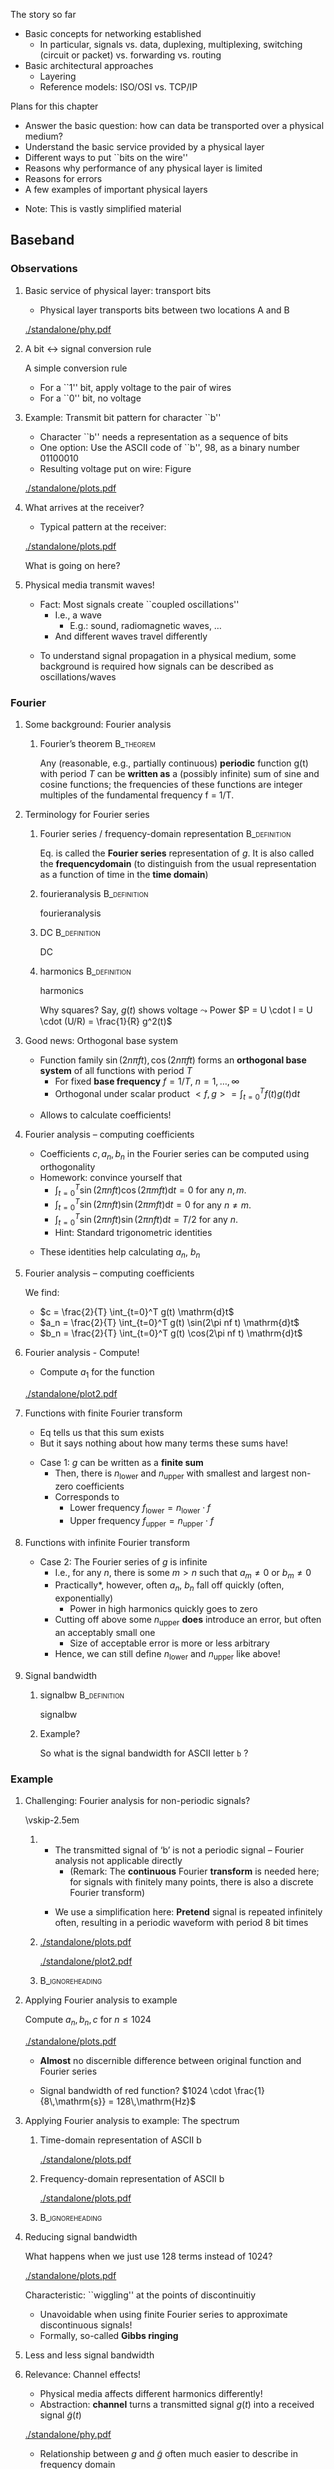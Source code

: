 \label{ch:phy}

\begin{frame}[title={bg=Hauptgebaeude_Tag}]
 \maketitle 
\end{frame}


#+LATEX_HEADER: \usepackage{tcolorbox}
#+LATEX_HEADER: \tcbset{colback=hpiblue!10,colframe=hpiblue,before skip=2ex,after skip=2ex}

**** The story so far  

- Basic concepts for networking established
  - In particular, signals vs. data, duplexing, multiplexing, switching
    (circuit or packet) vs. forwarding vs. routing
- Basic architectural approaches
  - Layering
  - Reference models: ISO/OSI vs. TCP/IP 


**** Plans for this chapter 

- Answer the basic question: how can data be transported over a physical medium?
- Understand the basic service provided by a physical layer
- Different ways to put ``bits on the wire''
- Reasons why performance of any physical layer is limited
- Reasons for errors
- A few examples of important physical layers
\pause 
- Note: This is vastly simplified material

** Baseband

*** Observations 

**** Basic service of physical layer: transport bits
- Physical layer  transports bits between two locations A and B

#+caption: Bits get turned into voltage levels over a physical medium by an example PHY protocol
#+attr_latex: :width 0.95\textwidth :height 0.6\textheight :options keepaspectratio,page=\getpagerefnumber{page:phy:service}
#+NAME: fig:phy:service
[[./standalone/phy.pdf]]




**** A bit $\leftrightarrow$ signal conversion rule
A simple conversion rule
- For a ``1'' bit, apply voltage to the pair of wires
- For a ``0'' bit, no voltage




**** Example: Transmit bit pattern for character ``b''
- Character ``b'' needs a representation as a sequence of bits
- One option: Use the ASCII code of ``b'', 98, as a binary number 01100010
- Resulting voltage put on wire: Figure \ref{fig:phy:ascii_b}


#+caption: Turning a bit sequence into voltage changes
#+attr_latex: :width 0.95\textwidth :height 0.5\textheight :options keepaspectratio,page=\getpagerefnumber{page:phy:ascii_b}
#+NAME: fig:phy:ascii_b
[[./standalone/plots.pdf]]




**** What arrives at the receiver?
- Typical pattern at the receiver:

#+caption: Typical pattern arriving at a receiver when sending the voltage pattern from Figure \ref{fig:phy:ascii_b}
#+attr_latex: :width 0.95\textwidth :height 0.5\textheight :options keepaspectratio,page=\getpagerefnumber{page:phy:fourier:lowpass:noisy}
#+NAME: fig:phy:fourier:lowpass:noisy
[[./standalone/plots.pdf]]


\pause 
What is going on here? 



**** Physical media transmit waves! 
- Fact: Most signals create  ``coupled oscillations'' 
  - I.e., a wave 
    - E.g.: sound, radiomagnetic waves, … 
  - And different waves travel differently 
\pause 
- To understand signal propagation in a physical medium, some
  background is required how signals can be described as
  oscillations/waves 


*** Fourier 



**** Some background: Fourier analysis

***** Fourier’s theorem                                           :B_theorem:
      :PROPERTIES:
      :BEAMER_env: theorem
      :END:

Any (reasonable, e.g., partially continuous)  *periodic* function g(t) with period $T$ can be *written as* a (possibly infinite) sum of sine and cosine functions; the frequencies of these functions are integer multiples of the fundamental frequency f = 1/T. 

\begin{tcolorbox}
\begin{equation}
\label{eq:fourier}
g(t) = 1/2c + \sum_{n=1}^\infty a_n \sin(2\pi n f t) + \sum _{n=1}^\infty b_n \cos(2\pi n f t )
\end{equation}
\end{tcolorbox}



**** Terminology for Fourier series 
***** Fourier series / frequency-domain representation         :B_definition:
      :PROPERTIES:
      :BEAMER_env: definition
      :END:

Eq. \ref{eq:fourier} is called the *Fourier series* representation
  of $g$. It is also called the *\gls{frequencydomain}* (to distinguish
  from the usual representation as a function of time in the *time domain*)

\pause 

***** \Gls{fourieranalysis}                                    :B_definition:
      :PROPERTIES:
      :BEAMER_env: definition
      :END:

      \Glsdesc{fourieranalysis}


\pause

***** \Gls{DC}                                                 :B_definition:
      :PROPERTIES:
      :BEAMER_env: definition
      :END:

      \Glsdesc{DC}

\pause

***** \Gls{harmonics}                                          :B_definition:
      :PROPERTIES:
      :BEAMER_env: definition
      :END:

      \glsdesc{harmonics}

\pause



 Why squares? Say, $g(t)$ shows voltage $\leadsto$ Power 
  $P = U \cdot I = U \cdot (U/R) = \frac{1}{R} g^2(t)$

**** Good news: Orthogonal base system
 
- Function family  ${\sin(2n \pi f t), \cos(2n \pi ft) }$ forms an
  *orthogonal base system* of all functions with period $T$ 
  - For fixed *base frequency* $f = 1/T$, $n=1, \dots, \infty$ 
  - Orthogonal under scalar product $<f, g> = \int_{t=0}^T f(t) g(t)  \mathrm{d}t$
\pause 
- Allows to calculate coefficients! 

**** Fourier analysis – computing coefficients
- Coefficients $c, a_n, b_n$ in the Fourier series can be computed using
  orthogonality 
- Homework: convince yourself that
  - $\int_{t=0}^T \sin (2\pi n f t) \cos (2\pi m f t) \mathrm{d}t = 0$ for
    any $n, m$. 
  - $\int_{t=0}^T \sin (2\pi n f t) \sin (2\pi m f t) \mathrm{d}t = 0$ for
    any $n \not= m$. 
  - $\int_{t=0}^T \sin (2\pi n f t) \sin (2\pi n f t) \mathrm{d}t = T/2$ for
    any $n$.
  - Hint: Standard trigonometric identities 
\pause 
- These identities help  calculating $a_n$, $b_n$ 

**** Fourier analysis – computing coefficients
 
We find: 

- $c = \frac{2}{T} \int_{t=0}^T g(t) \mathrm{d}t$
- $a_n = \frac{2}{T} \int_{t=0}^T g(t) \sin(2\pi nf t) \mathrm{d}t$
- $b_n = \frac{2}{T} \int_{t=0}^T g(t) \cos(2\pi nf t) \mathrm{d}t$

**** Fourier analysis - Compute! 

- Compute $a_1$ for the function 

#+caption: Example function with period $T$ to compute Fourier coefficients 
#+attr_latex: :width 0.95\textwidth :height 0.6\textheight :options keepaspectratio,page=\getpagerefnumber{page:phy:simple_fourier}
#+NAME: fig:phy:simple_fourier
[[./standalone/plot2.pdf]]





**** Functions with finite Fourier transform 

- Eq \ref{eq:fourier} tells us that this sum exists
- But it says nothing about how many terms these sums have!
\pause 
- Case 1: $g$ can be written as a *finite sum*
  - Then, there is $n_\mathrm{lower}$ and $n_\mathrm{upper}$ with smallest
    and largest non-zero coefficients
  - \pause Corresponds to
    - Lower frequency $f_\mathrm{lower} = n_\mathrm{lower} \cdot f$
    - Upper frequency $f_\mathrm{upper} = n_\mathrm{upper} \cdot f$

**** Functions with infinite Fourier transform 

- Case 2: The Fourier series of $g$ is infinite
  - I.e., for any $n$, there is some $m> n$ such that $a_m \not = 0$
    or $b_m \not= 0$
  - \pause *Practically*, however, often $a_n$, $b_n$ fall off quickly
    (often, exponentially)
    - Power in high harmonics quickly goes  to zero 
  - \pause Cutting off above some $n_\mathrm{upper}$ *does* introduce
    an error, but often an acceptably small one
    - Size of acceptable error is more or less arbitrary
  - \pause Hence, we can still define $n_\mathrm{lower}$ and
    $n_\mathrm{upper}$ like above! 

**** Signal bandwidth 

***** \Gls{signalbw}                                           :B_definition:
      :PROPERTIES:
      :BEAMER_env: definition
      :END:

      \Glsdesc{signalbw}

\pause 
***** Example? 

So what is the signal bandwidth for ASCII letter ~b~ ? 


*** Example 

**** Challenging:  Fourier analysis for non-periodic signals? 

\vskip-2.5em

***** 
      :PROPERTIES:
      :BEAMER_env: block
      :BEAMER_col: 0.48
      :END:


- The transmitted signal of ‘b’ is not a periodic signal – Fourier
  analysis not applicable directly
  - (Remark: The *continuous* Fourier *transform* is needed here; for
    signals with finitely many points, there is also a discrete Fourier transform)
\pause 
- We use a simplification here: *Pretend* signal is repeated infinitely often, resulting in a periodic waveform with period 8 bit times


***** 
      :PROPERTIES:
      :BEAMER_env: block
      :BEAMER_col: 0.48
      :END:   


\onslide<1->


#+caption: The direct representation of an ASCII b is not periodic and hence not directly amenable to Fourier analysis (copy of Figure \ref{fig:phy:ascii_b})
#+attr_latex: :width 0.95\textwidth :height 0.2\textheight :options keepaspectratio,page=\getpagerefnumber{page:phy:ascii_b}
#+NAME: fig:phy:ascii_b_2
[[./standalone/plots.pdf]]



\onslide<2->
#+caption: Simplification: pretend the signal is indefinitly, periodically repeated 
#+attr_latex: :width 0.95\textwidth :height 0.2\textheight :options keepaspectratio,page=\getpagerefnumber{page:phy:repeated_fourier}
#+NAME: fig:phy:repeated_fourier
[[./standalone/plot2.pdf]]



*****                               :B_ignoreheading:
      :PROPERTIES:
      :BEAMER_env: ignoreheading
      :END:






**** Applying Fourier analysis to example

Compute  $a_n, b_n, c$ for $n \leq 1024$ 

#+caption: Showing $g(t)$ (in blue) and the first 1024 terms of the Fourier series (in red)
#+attr_latex: :width 0.95\textwidth :height 0.4\textheight :options keepaspectratio,page=\getpagerefnumber{page:phy:fourier:h_1024}
#+NAME: fig:phy:fourier:h_1024
[[./standalone/plots.pdf]]

\pause 

- *Almost* no discernible difference between original function and Fourier series
\pause 
- Signal bandwidth of red function? \pause $1024 \cdot  \frac{1}{8\,\mathrm{s}}  = 128\,\mathrm{Hz}$


**** Applying Fourier analysis to example: The spectrum 

***** Time-domain representation of ASCII b 
      :PROPERTIES:
      :BEAMER_env: block
      :BEAMER_col: 0.48
      :END:

#+caption: ASCII b in time domain (repetition from Figure \ref{fig:phy:ascii_b})
#+attr_latex: :width 0.95\textwidth :height 0.6\textheight :options keepaspectratio,page=\getpagerefnumber{page:phy:ascii_b}
#+NAME: fig:phy:ascii_b_3
[[./standalone/plots.pdf]]



***** Frequency-domain  representation of ASCII b 
      :PROPERTIES:
      :BEAMER_env: block
      :BEAMER_col: 0.48
      :END:   

#+caption: ASCII b in frequency domain 
#+attr_latex: :width 0.95\textwidth :height 0.6\textheight :options keepaspectratio,page=\getpagerefnumber{page:phy:spectrum:ascii_b}
#+NAME: fig:phy:spectrum:ascii_b
[[./standalone/plots.pdf]]


*****                               :B_ignoreheading:
      :PROPERTIES:
      :BEAMER_env: ignoreheading
      :END:



**** Reducing signal bandwidth 

What happens when we just use 128 terms instead of 1024? 

#+caption: Showing $g(t)$ (in blue) and the first 128 terms of the Fourier series (in red)
#+attr_latex: :width 0.95\textwidth :height 0.4\textheight :options keepaspectratio,page=\getpagerefnumber{page:phy:fourier:h_128}
#+NAME: fig:phy:fourier:h_128
[[./standalone/plots.pdf]]

\pause 

Characteristic: ``wiggling'' at the points of discontinuitiy 
- Unavoidable when using finite Fourier series to approximate discontinuous signals! 
- Formally, so-called *Gibbs ringing*

**** Less and less signal bandwidth 

\begin{figure}
  \centering  \subfloat[][$n_\mathrm{upper}=64$]{\includegraphics[width=0.2\textwidth,page=\getpagerefnumber{page:phy:fourier:h_64}]{standalone/plots.pdf}}
  \hfill
\subfloat[][$n_\mathrm{upper}=32$]{\includegraphics[width=0.2\textwidth,page=\getpagerefnumber{page:phy:fourier:h_32}]{standalone/plots.pdf}}
  \hfill
\subfloat[][$n_\mathrm{upper}=16$]{\includegraphics[width=0.2\textwidth,page=\getpagerefnumber{page:phy:fourier:h_16}]{standalone/plots.pdf}}
  \hfill
  \subfloat[][$n_\mathrm{upper}=8$]{\includegraphics[width=0.2\textwidth,page=\getpagerefnumber{page:phy:fourier:h_8}]{standalone/plots.pdf}}
  \\
\subfloat[][$n_\mathrm{upper}=4$]{\includegraphics[width=0.2\textwidth,page=\getpagerefnumber{page:phy:fourier:h_4}]{standalone/plots.pdf}}
  \hfill
\subfloat[][$n_\mathrm{upper}=2$]{\includegraphics[width=0.2\textwidth,page=\getpagerefnumber{page:phy:fourier:h_2}]{standalone/plots.pdf}}
  \hfill
\subfloat[][$n_\mathrm{upper}=1$]{\includegraphics[width=0.2\textwidth,page=\getpagerefnumber{page:phy:fourier:h_1}]{standalone/plots.pdf}}
  \hfill
\subfloat[][$n_\mathrm{upper}=0$]{\includegraphics[width=0.2\textwidth,page=\getpagerefnumber{page:phy:fourier:h_0}]{standalone/plots.pdf}}
\caption{Representing ASCII \texttt{b} with shorter and shorter Fourier series}
\label{fig:phy:fewer_and_fewer}
\end{figure}



**** Relevance: Channel effects! 

- Physical media affects different harmonics differently!
- Abstraction: *\Gls{channel}* turns a transmitted signal $g(t)$ into a
  received signal $\tilde{g}(t)$ 

#+caption: Channel turns transmitted signal $g$ into received signal $\tilde{g}$
#+attr_latex: :width 0.95\textwidth :height 0.6\textheight :options keepaspectratio,page=\getpagerefnumber{page:fig:channel}
#+NAME: fig:fig:channel
[[./standalone/phy.pdf]]


\pause 
- Relationship between $g$ and $\tilde{g}$ often much easier to describe in
  frequency domain 
\pause 
- We will look at:
  - Attenuation
  - Distortion (very briefly)
  - Noise 


**** Channel 

***** \Gls{channel}                                            :B_definition:
      :PROPERTIES:
      :BEAMER_env: definition
      :END:

      \Glsdesc{channel}


*** Attenuation 


**** Attenuation 
- Typical behavior: *Attenuation*
- Intuition: Every signal loses *power* when traveling over a
  physical medium 

***** \Gls{attenuation} $\alpha$                               :B_definition:
      :PROPERTIES:
      :BEAMER_env: definition
      :END:

\[\alpha  = \frac{P_\mathrm{transmitted}}{P_\mathrm{received}} \]

      \Glsdesc{attenuation}


\pause 
\vfill
Note: 
- High attenuation = low arriving power
- Attenuation depends on medium, distance, \dots 

**** Signal attenuation: Example

What is attenuation in Figure \ref{fig:phy:attenuated_simple_fourier}? 

#+caption: Example for attenuation of a signal (blue: transmitted, red: received signal)
#+attr_latex: :width 0.95\textwidth :height 0.6\textheight :options keepaspectratio,page=\getpagerefnumber{page:phy:attenuated_simple_fourier}
#+NAME: fig:phy:attenuated_simple_fourier
[[./standalone/plot2.pdf]]


**** Attenuation depends on frequency! 

- Real channels: different frequencies see different attenuation! 
  - So-called *frequency-selective attenuation*, $\alpha(f)$ 
- Formally: 

\begin{tcolorbox}
\[
\tilde{g}(t) = 1/2 \alert{\frac{1}{\sqrt{\alpha(0)}}} c + \sum_{n=1}^\infty 
\alert{\frac{1}{\sqrt{\alpha(n f)}}} a_n \sin(2\pi n f t) + \sum _{n=1}^\infty
\alert{\frac{1}{\sqrt{\alpha(n f)}}} b_n \cos(2\pi n f t )
\label{eq:fourier:freq_sel}
\]
\end{tcolorbox}

\pause 
- Example in Figure \ref{fig:phy:attenuated_simple_fourier}
  simplistically assumed
  so-called *flat attenuation* 

**** Frequency-selective attenuation: Simple cases

Some simplified cases: 
- (Simplified) *lowpass channel*: Channel has a cutoff frequency $f_\mathrm{cutoff}$
  - All harmonics *below* $f_\mathrm{cutoff}$ experience small
    attenuation 
  - All harmonics *above* $f_\mathrm{cutoff}$ experience infinite 
    attenuation 
\pause 
- (Simplified) *highpass channel*: Channel has a cutoff frequency $f_\mathrm{cutoff}$
  - All harmonics *above* $f_\mathrm{cutoff}$ experience small
    attenuation 
  - All harmonics *below* $f_\mathrm{cutoff}$ experience infinite 
    attenuation 
\pause 
- (Simplified) *bandpass channel*: Channel has a low cutoff
  frequency $f_\mathrm{low cutoff}$ and a high cutoff $f_\mathrm{high cutoff}$
  - All harmonics *between* $f_\mathrm{low cutoff}$ and
    $f_\mathrm{high cutoff}$ experience small
    attenuation 
  - All harmonics *outside* that  experience infinite 
    attenuation 


**** Example: Simplified lowpass channel transmit letter b 


#+caption: Sending ASCII b over a simplistic lowpass channel (attenuates to zero all over 0.5 Hz)
#+attr_latex: :width 0.95\textwidth :height 0.6\textheight :options keepaspectratio,page=\getpagerefnumber{page:fig:channel:simplistic_lowpass}
#+NAME: fig:fig:channel:simplistic_lowpass
[[./standalone/plots.pdf]]




**** Frequency-selective attenuation: Realistic 

\vskip-2.5em

***** 
      :PROPERTIES:
      :BEAMER_env: block
      :BEAMER_col: 0.48
      :END:



- Real physical media are more complicated
- But often still result in lowpass-like or bandpass-like channels 
- E.g., bathtub-like attenuation 


***** 
      :PROPERTIES:
      :BEAMER_env: block
      :BEAMER_col: 0.48
      :END:   

#+caption: Frequency-selective attenuation
#+attr_latex: :width 0.95\textwidth :height 0.6\textheight :options keepaspectratio,page=\getpagerefnumber{page:phy:channel_bandwidth}
#+NAME: fig:phy:channel_bandwidth
[[./standalone/phy.pdf]]



*****                               :B_ignoreheading:
      :PROPERTIES:
      :BEAMER_env: ignoreheading
      :END:


**** Channel bandwidth 

- Similar argument to signal bandwidth
- Case 1: channel has a finite range of frequencies with attenuation
  below infinity
- Case 2: all frequencies pass through ``somehow''
  - Pragmatic: consider threshold for acceptable attenuation level
  - E.g., $\alpha \leq 2$
- Results in upper and lower frequencies
- Difference is *channel bandwidth* 

**** Channel bandwidth - definition 

***** \Gls{channelbw}                                          :B_definition:
      :PROPERTIES:
      :BEAMER_env: definition
      :END:

      \Glsdesc{channelbw}

**** Channels with limited bandwidth - more examples 



***** Semi-realistic lowpass channel 
      :PROPERTIES:
      :BEAMER_env: block
      :BEAMER_col: 0.48
      :END:

#+caption: Receiving ASCII b over a semi-realistic lowpass channel (harmonics 0 and 1 not attenuated, larger harmonics $h$ attenuated as $1/h^4$)
#+attr_latex: :width 0.95\textwidth :height 0.6\textheight :options keepaspectratio,page=\getpagerefnumber{page:phy:fourier:lowpass}
#+NAME: fig:phy:fourier:lowpass
[[./standalone/plots.pdf]]


\pause

***** Semi-realistic bandpass channel 
      :PROPERTIES:
      :BEAMER_env: block
      :BEAMER_col: 0.48
      :END:   


#+caption: Receiving ASCII b over a semi-realistic lowpass channel (harmonic 0  not attenuated, weakly attenuates around $h=10$ with linear falloff)
#+attr_latex: :width 0.95\textwidth :height 0.6\textheight :options keepaspectratio,page=\getpagerefnumber{page:phy:fourier:bandpass}
#+NAME: fig:phy:fourier:bandpass
[[./standalone/plots.pdf]]



*****                               :B_ignoreheading:
      :PROPERTIES:
      :BEAMER_env: ignoreheading
      :END:




**** Relationship of signal bandwidth and channel bandwidth? 

- Signal bandwidth: Harmonics important to represent a signal
  - We have control over this!
- Channel bandwidth: usable frequency range of a channel
  - Usually, no control! 
- Cases? 

**** Relationship of signal bandwidth and channel bandwidth - Cases? 




***** Signal BW fits in Channel BW: ok 
      :PROPERTIES:
      :BEAMER_env: block
      :BEAMER_col: 0.3
      :END:

#+caption: Signal bandwidth fits into channel bandwidth - desirable situation
#+attr_latex: :width 0.95\textwidth :height 0.6\textheight :options keepaspectratio,page=\getpagerefnumber{page:phy:channel_bandwidth:small_signalbw}
#+NAME: fig:phy:channel_bandwidth:small_signalbw
[[./standalone/phy.pdf]]

\pause 


***** Signal BW larger channel BW: quality degrades 
      :PROPERTIES:
      :BEAMER_env: block
      :BEAMER_col: 0.3
      :END:   


#+caption: Signal BW larger than channel BW - will lead to quality loss
#+attr_latex: :width 0.95\textwidth :height 0.6\textheight :options keepaspectratio,page=\getpagerefnumber{page:phy:channel_bandwidth:large_signalbw}
#+NAME: fig:phy:channel_bandwidth:large_signalbw
[[./standalone/phy.pdf]]


\pause 

***** Signal BW small enough but at wrong location 
      :PROPERTIES:
      :BEAMER_env: block
      :BEAMER_col: 0.3
      :END:   

#+caption: Signal BW would fit into channel BW, but is at the wrong part of the spectrum; can be cured by proper modulation techniques 
#+attr_latex: :width 0.95\textwidth :height 0.6\textheight :options keepaspectratio,page=\getpagerefnumber{page:phy:channel_bandwidth:outside_signalbw}
#+NAME: fig:phy:channel_bandwidth:outside_signalbw
[[./standalone/phy.pdf]]



\pause 

*****                               :B_ignoreheading:
      :PROPERTIES:
      :BEAMER_env: ignoreheading
      :END:

We will revisit the third case in Section \ref{sec:phy:broadband}

**** Relationship of signal bandwidth and channel bandwidth? 
- Insight:
  - *LOCATION* of signal/channel bandwidth in spectrum does not really matter
  - Only *RELATIVE SIZE* is relevant 
- Hence: we can simply talk about channel bandwidth being smaller/larger than signal bandwidth 
- And: Channel bandwidth usually given; signal bandwidth can be influenced by sender/receiver 
  - Consequence: don’t be stupid, use a signal bandwidth that fits into the channel bandwidth 




*** Distortion 
**** Media not only attenuates, but also distorts

- Different frequencies have different propagation speed
  - Some wave lengths travel faster than others
  - Speed of electromagnetic waves only constant in vacuum! 
\pause 
- Consequence: Harmonics arrive at receiver out of phase
  - Amount of phase shift in the medium depends on frequency
  - I.e., at receivers sees something like ($d$ is distance)

\begin{tcolorbox}
\[
\tilde{g}(t) = 1/2 \frac{1}{\alpha(0)} c + \sum_{n=1}^\infty 
\frac{1}{\sqrt{\alpha(n f)}} a_n \sin(2\pi n f t + \alert{\phi_{n f, d}}) + \sum _{n=1}^\infty
\frac{1}{\sqrt{\alpha(n f)}} b_n \cos(2\pi n f t + \alert{\phi_{n f, d}} )
\label{eq:fourier:distorted}
\]
\end{tcolorbox}



- This effect is called *distortion*  of a signal
\pause 
- Mostly an issue in optical fibre
  - \pause Because of long distances and large signal bandwidths 

**** Example with frequency-dependent attenuation and distortion   :noexport:
- Behavior of ``real'' medium already well matched!
- What about the ``wriggling''?


*** Noise 

**** Remaining issue: Noise 

\vskip-2.5em

***** Behavior explained so far 
      :PROPERTIES:
      :BEAMER_env: block
      :BEAMER_col: 0.48
      :END:

#+caption: Semi-realistic lowpass channel transmitting ASCII b (repetition of Figure)
#+attr_latex: :width 0.95\textwidth :height 0.6\textheight :options keepaspectratio,page=\getpagerefnumber{page:phy:fourier:lowpass}
#+NAME: fig:phy:fourier:lowpass
[[./standalone/plots.pdf]]



***** Yet to be explained
      :PROPERTIES:
      :BEAMER_env: block
      :BEAMER_col: 0.48
      :END:   

#+caption: Remaming effect to explain: noise
#+attr_latex: :width 0.95\textwidth :height 0.6\textheight :options keepaspectratio,page=\getpagerefnumber{page:phy:fourier:lowpass:noisy}
#+NAME: fig:phy:fourier:lowpass:noisy
[[./standalone/plots.pdf]]



*****                               :B_ignoreheading:
      :PROPERTIES:
      :BEAMER_env: ignoreheading
      :END:








**** Noise – source? 
- Where does noise come from? 
  - Physics – in particular, random fluctuations of electrons  inside the receiver 
  - Noise is not an effect of the channel; it happens inside the receiver
  - Causes mis-measurement of signal at receiver around the ``actual'' (noise-free) signal amplitude 

\pause 
\vfill
***** Noise is not interference, interference is not noise        :B_alertblock:
      :PROPERTIES:
      :BEAMER_env: alertblock
      :END:

- Noise: an effect *inside the receiver*
- Interference: effect of *other transmitters*
  - Deliberate or by chance 



**** Models for noise 
  - Look at physics, measure effects, count how often how big a deviation occurs 
  - Typical model: noise adds to signal a Gaussian random variable 
    - Zero mean and some standard deviation \sigma, distribution $N(0, \sigma^2)$, uncorrelated in time
    - Variance proportional to temperature (in Kelvin!)
  - This is *Additive White Gaussian Noise* (AWGN)
    - ``white'': if we look at each harmonic (of the noise) separately, we see the
      same effect; homogeneous across frequency 
 
**** Additive White Gaussian Noise 

***** \Gls{awgn}                                               :B_definition:
      :PROPERTIES:
      :BEAMER_env: definition
      :END:

      \Glsdesc{awgn}


**** Noise – quantitatively?                                       :noexport:
- What is the quantitatively relevant effect of noise on a signal? 
\pause
- Detour: Amplitude vs. power 
  - At the end, a receiver will collect *energy* for each bit (see later for details) 
  - Noise disturbs the amplitude of the received signal
  - As a Gaussian with standard deviation sigma 
  - Amplitude: Voltage measured at receiver
- Relationship? 
- Remember Ohm’s law and definition of power 
- U = RI ; P = UI ; E = Pt  !
- Receiver: modelled as constant resistor 


**** Noise – quantitatively? 
- Hence: a noise disturbance of some $\Delta U$ corresponds to a power of $(\Delta U)^2$ 
- The average power of the noise $\bar{N}$ is the average over time of all the instantaneous noise powers

\begin{tcolorbox}
\[
\bar{N} = \lim_{T\rightarrow \infty} \frac{1}{T} \int_{0}^T (\Delta U(t))^2
\mathrm{d} t
\label{eq:avg_noise_power}
\]
\end{tcolorbox}

**** Noise – quantitatively? 
- Since we know the distribution of $\Delta U(t)$ to be Gaussian (and assume
  independence over time) we can rewrite this as:

\begin{tcolorbox}

\[
\bar{N} =  \int_{n=-\infty}^\infty f_{\Delta U(t)} n^2 \mathrm{d} n
\label{eq:avg_noise_power_density}
\]
\end{tcolorbox}

- where $f_{\Delta U}$ is the density of the Gaussian random variable representing noise, with distribution $N(0, \sigma^2)$
  - But this is just the definition of the variance of the random variable !
  - Hence: Noise power is (proportional to) the variance of the noise  



**** Noise vs. signal: Compare power 
- Why is noise power relevant? 
  - We need to receive signal (its power) compared to noise 
- Intuition: 
  - The louder the noise, the harder is to understand 
  - Receiver takes some time to receive a bit 
    - During that time, power is integrated and collected into energy 
    - For the signal, and the noise – this energy is what REALLY matters 

\pause 

***** \Gls{snr}                                                :B_definition:
      :PROPERTIES:
      :BEAMER_env: definition
      :END:

      \Glsdesc{snr}




** Limitations

*** Noise and bandwidth 

**** Converting signals to data: Sampling
- Suppose we have a channel with ample bandwidth, no noise, no distortion
- How does a receiver convert the signal back to data? 

\vskip-1em

***** 
      :PROPERTIES:
      :BEAMER_env: block
      :BEAMER_col: 0.48
      :END:

- Easy: Look at the signal
- Decision rule: 
  - If signal above 0.5, consider bit  a 1
  - If signal below 0.5, consider bit  a 0
- When? E.g., in the middle of a bit duration 


***** 
      :PROPERTIES:
      :BEAMER_env: block
      :BEAMER_col: 0.48
      :END:   


#+caption: Sampling a signal at the reciever to reconstruct transmitted bits
#+attr_latex: :width 0.95\textwidth :height 0.4\textheight :options keepaspectratio,page=\getpagerefnumber{page:phy:fourier:correct_bits}
#+NAME: fig:phy:fourier:correct_bits
[[./standalone/plots.pdf]]



*****                               :B_ignoreheading:
      :PROPERTIES:
      :BEAMER_env: ignoreheading
      :END:



**** Sampling in a bandwidth-limited channel

- Even looking at an entire bit duration can fail: Bit 7 incorrectly
  considered a 0  

#+caption: In a bandwidth-limited channel, some bits cannot be recovered correct (even when looking at an entire bit duration)
#+attr_latex: :width 0.95\textwidth :height 0.4\textheight :options keepaspectratio,page=\getpagerefnumber{page:phy:fourier:wrong_bits:nonoise}
#+NAME: fig:phy:fourier:wrong_bits:nonoise
[[./standalone/plots.pdf]]

- Option: Make interval longer
  - Gives signal more time to cross over the decision line
  - *Inherent limitation from channel bandwidth* 

**** Sampling in a noisy channel 

- With noise added, additional errors can occur
  - Even when, e.g., sampling multiple times per interval and
    averaging 

#+caption: In a noisy channel, additional errors can occur
#+attr_latex: :width 0.95\textwidth :height 0.4\textheight :options keepaspectratio,page=\getpagerefnumber{page:phy:fourier:wrong_bits:noisy}
#+NAME: fig:phy:fourier:wrong_bits:noisy
[[./standalone/plots.pdf]]

**** Shannon limit on achievable data rate
- Achievable data rate is fundamentally limited by noise and channel bandwidth $H$
  - More precisely: by the relationship of average signal strength $S$
    compared to average noise $N$ and spectral efficiency $\eta$ 

***** Shannon capacity [[cite:&Shannon1948-nc]]                                          :B_theorem:
      :PROPERTIES:
      :BEAMER_env: theorem
      :END:

  - *Capacity* of a channel: 

\begin{tcolorbox}
\[
C =  H \log_2(1 + \frac{S}{N})
\]
\end{tcolorbox}

 - \pause Achievable data rate: 
\begin{tcolorbox}
\[
\text{maximum \onslide<3->{\alert{error-free}} data rate} < \eta    C
\label{eq:shannon}
\]
\end{tcolorbox}


**** Spectral efficiency 
*****                               :B_ignoreheading:
      :PROPERTIES:
      :BEAMER_env: ignoreheading
      :END:

 
- Spectral efficiency $\eta$ relates bandwidth to data rate
  - In a normal AWGN channel, only $\eta<1$ feasible 
  - \pause Note: terminology varies here; sometimes, $\eta$ is already
    absorbed in $C$ 
\pause 
- Unit: bits per second, per Hertz
  - Rate that can be realized using one unit of bandwidth 

**** Channel capacity 

***** \Gls{channelcapacity}                                    :B_definition:
      :PROPERTIES:
      :BEAMER_env: definition
      :END:

      \Glsdesc{channelcapacity}


**** Terminology 

\begin{center}
\begin{tikzpicture}
\node[scale=5,align=center]{\textbf{Bandwidth}\\is not the same as \\ \textbf{data rate}!};
\end{tikzpicture}
\end{center}


*** Symbols vs. bits 

****  Use more than just 0 and 1 in the channel
- Who says we can only use 0 and 1 as possible levels for the transmitted signal? 
- Suppose the transmitter can generate signals (current, voltage, \dots) at four different levels, instead of just two
- Then: two bits can be used to select one of the four signal levels = one signal step can transmit two bits

**** Bits vs. symbols 
Distinction:
- *Bits* are 0 or 1, used in ``higher'' layers
- *Symbols* can have 2 or more values, are transmitted over the channel
  - If more than two symbol values, symbols group bits together for transmission
- *Symbol rate*: Rate at which symbols are transmitted
  - Measured in *baud* (symbols/s)
- *Data rate*: Rate at which physical layer sends incoming data bits
  - Measured in *bit/s*
  - Data rate = Symbol rate \cdot bits/symbol


**** Example: Use four-level symbols to encode two bits

- Map 00 $\leadsto$ 0, 01 $\leadsto$ 1, 10 $\leadsto$ 2, 11 $\leadsto$ 3
- Symbol rate is then only half the data rate as each symbol encodes two bits

#+caption: Grouping two consecutive bits into one of four possible symbols
#+attr_latex: :width 0.95\textwidth :height 0.5\textheight :options keepaspectratio,page=\getpagerefnumber{page:phy:ascii_b:2bits_per_symbol}
#+NAME: fig:phy:ascii_b:2bits_per_symbol
[[./standalone/plots.pdf]]



**** Data rate with multi-valued symbols – Nyquist 

- Using symbols with multiple values, the data rate can be increased

***** *Nyquist formula*                                           :B_theorem:
      :PROPERTIES:
      :BEAMER_env: theorem
      :END:

\begin{tcolorbox}
\[
\text{maximum data rate} < 2 \frac{\text{bit/s}}{\mathrm{Hz}} H
\log_2 V
\label{eq:nyquist}
\]
\end{tcolorbox}

- where V is the number of discrete symbol values

**** Unlimited data rate with many symbol levels?	
- Nyquist’s theorem appears to indicate that unlimited data rate can be achieved when only enough symbol levels are used
- Is this plausible?
  - More and more symbol levels have to be spaced closer and closer together
- What then about noise? 
  - Even small random noise would then result in one symbol being
    misinterpreted for another
\pause 
- So, not unlimited? 
  - No, of course not: *both* Nyquist *and* Shannon bounds must hold
    at the same time 


*** Old limitations                                                :noexport:

**** Sampling over a noisy or bandwidth-limited channel
- In presence of noise or limited bandwidth (or both), signal will not likely be exactly 0 or 1
- Or whatever 0 and 1 amounts to after attenuation
- Instead of comparing to these precise values, receiver has to use some thresholds within which a signal is declared as a 0 or a 1 


**** Sampling & low bandwidth
- What happens when little bandwidth is available?
- I.e., channel bandwidth < signal bandwidth 
- Assuming same thresholds as before
- At some sampling points, the signal will be outside the thresholds!
- No justifiable decision possible
- What are possible ways out?  
- 
**** Possible way out: Make thresholds wider?
- Wide thresholds would (apparently) reduce opportunity for confusion
- E.g., +/- 0.4
- But: what happens in presence of noise?
- Wider thresholds lead to higher probability of incorrect decisions!
-  $\leadsto$ Not good!
**** Way out 2: Increase time for a single bit
- If channel bandwidth is limited, received signal cannot track very steep raises and falls in the signal
- Hence: give the signal more time to reach the required level for a 0 or a 1 detection.
- This means: Time for a single bit has to be extended!
- Useable data rate is reduced!
- This is a fundamental limitation and cannot be circumvented 
- Formally: maximum data rate < 2H bits/swhere H is the channel bandwidth
- Basic reason: need to sample sufficiently often

**** Definition summary, terminology note
- Signal bandwidth: Difference between lowest and highest frequency considered in a signal 
- Channel bandwidth: Range of frequencies that pass through a channel with acceptable attenuation 
- We only look at bandpass channels, hence: Channel bandwidth: Difference between lowest and highest frequency that pass through a channel with acceptable attenuation 
- Data rate: The number of bits sent per time unit (usually, second) 
- (Shannon) Capacity: An (unreachable) upper bound on the data rate achievable over a channel of a given bandwidth and at a given noise level so that error-free communication is possible. 
- At higher rates, errors cannot be avoided; at lower rates, error-freeness can be guaranteed. 


** Clock extraction

**** When to sample the received signal?
- How does the receiver know WHEN to check the received signal for its value?
  - One typical convention: in the middle of each symbol
  - But when does a symbol start?
    - The length of a symbol is usually known by convention via the symbol rate
- The receiver has to be *synchronized* with the sender at the symbol level
  - (``Symbol'' if more than one bit per symbol; if only one bit per symbol, then ``bit synchronization'' is the usual, yet still sloppy term)
  - The link layer will have to deal with frame synchronization
  - There is also ``character'' synchronization – omitted here

**** Overly simplistic bit synchronization
- One simple option: 
  - Assume that sender and receiver at some point in time are synchronized
  - That both have an internal clock that tics at every symbol step
- Usually, this does not work
  - *Clock drift* is major problem – two different clocks never stay in perfect synchrony 

**** Options to tell the receiver when to sample
- Relying on permanently synchronized clocks does not work
- Provide an explicit clock signal 
  - Needs parallel transmission over some additional channel
  - Must be in synch with the actual data, otherwise pointless
  - $\leadsto$ Useful mostly for short-range communication
- Synchronize the receiver at crucial points (e.g., start of a character or of a block)
- Otherwise, let the receiver clock run freely
- Relies on short-term stability of clock generators (do not diverge too quickly) $\leadsto$ Often reasonable 
- Extract clock information from the received signal itself
  - Treated next in more detail
**** Extract clock information from signal itself
- Put enough information into the data signal itself so that the receiver can know immediately when a bit starts/stops
- Would the simple 0 $\leadsto$ low, 1 $\leadsto$ high mapping of
  bit $\leadsto$ symbol work?
- It should – after all, receiver can use 0-1-0 transitions to detect the length of a bit
- But it fails depending on bit sequences: think of long runs of 1s or 0s – receiver can lose synchronization
- Not nice not to be able to transmit arbitrary data

**** Extract clock information from signal itself – Manchester 

- Idea: At each bit, provide indication to receiver that this is where a bit {starts/stops/has its middle}
  - Example: Manchester encoding 
  - For a 0 bit, have the signal change in the middle of a symbol (=bit) from low to high
  - For a 1 bit, have the signal change in the middle of a symbol (=bit) from high to low 
- Ensures sufficient number of signal transitions
  - Independent of what data is transmitted!
- Price to pay: cuts data rate in half 


** Broadband vs. baseband
\label{sec:phy:broadband}

*** Modulation 

**** Baseband versus broadband transmission
- The transmission schemes described so far: *Baseband transmission*
  - Baseband transmission directly puts the digital symbol sequences onto the wire
  - At different levels of current, voltage, \dots 
- Baseband transmission suffers from the problems discussed above
  - Direct current components have to be avoided
  - Signal bandwidth not included in  channel bandwidth, reshaping
    received signal 
- Possible alternative: *broadband transmission*
  - Examples: Wireless communication, DSL, \dots 
**** Broadband transmission
- Idea: Shift signal into channel bandwidth! 
- Use a sine wave as a *carrier* for the signal  to be transmitted
  - Typically, the sine wave has high frequency and is well within the
    channel bandwidth 
  - But only a single frequency! 
\pause 
- Pure sine wave carries no information, so its shape has to be influenced according to the symbols to be transmitted
  - The carrier has to be *modulated* by the symbols (widening its spectrum)
- Three parameters that can be influenced: $a \sin(2 \pi f t + \phi)$
  - Amplitude $a$
  - Frequency $f$
  - Phase $\phi$
**** Amplitude modulation
- Given a sine wave $f(t) = a \sin(2\pi ft + \phi)$ and a time-varying signal s(t)
  - Signal can be e.g. the symbol levels discussed above
- The *amplitude modulated sine wave* $f_\mathrm{A}(t)$ is given as:
\[ f_\mathrm{A}(t) = \alert{s(t)} \sin (2\pi f t + \phi)\]

- Receiver can extract $s(t)$ from $f_\mathrm{A}(t)$
- Special cases: 
  - $s(t)$ is an analog signal – *amplitude modulation*
  - $s(t)$ is a digital signal –  *amplitude keying*
  - $s(t)$ only takes 0 and 1 (or 0 and a) as values – *on/off keying*

**** Amplitude modulation – example 

#+caption: Amplitude modulation
#+attr_latex: :width 0.95\textwidth :height 0.6\textheight :options keepaspectratio,page=\getpagerefnumber{page:phy:xonxoff}
#+NAME: fig:phy:xonxoff
[[./standalone/modulation.pdf]]


**** Frequency modulation
- The frequency-modulated sine wave $f_\mathrm{F}(t)$ is given by
\[ f_\mathrm{F}(t) = a \sin (2\pi \alert{s(t)} t + \phi)\]

- Typically, $s(t)$ oscillates around the carrier's frequency
- Modulation/keying terminology like for AM

**** Frequency modulation: Example

#+caption: Frequency modulation
#+attr_latex: :width 0.95\textwidth :height 0.6\textheight :options keepaspectratio,page=\getpagerefnumber{page:phy:freqmod}
#+NAME: fig:phy:freqmod
[[./standalone/modulation.pdf]]




**** Phase modulation
- Similarly, a phase-modulated signal is given by 

\[ f_\mathrm{P}(t) = a \sin (2\pi f t +  \alert{s(t)})\]

- Modulation/keying terminology again similar
- Example:
  - Two phase values used, $s(t) \in \{0, \pi\}$: *Binary Phase Shift
    Keying* (BPSK)


**** Phase modulation: Example 
#+caption: Phase-modulated signal
#+attr_latex: :width 0.95\textwidth :height 0.6\textheight :options keepaspectratio,page=\getpagerefnumber{page:phy:phasemod}
#+NAME: fig:phy:phasemod
[[./standalone/modulation.pdf]]



**** Phase modulation with multiple values per symbol
- A receiver can usually distinguish phase shifts quite well 
- Hence: Use phases, e.g.,  \pi/4, 3/4\pi, 5/4\pi, 7/4\pi  to encode two bits per symbol
  - Four functions to choose from 
- Result: Data rate is twice the symbol rate
- Technique is called *Quadrature Phase Shift Keying*  (QPSK)


**** Terminology 

***** \Gls{baseband}                                           :B_definition:
      :PROPERTIES:
      :BEAMER_env: definition
      :END:

      \Glsdesc{baseband}

***** \Gls{broadband}                                          :B_definition:
      :PROPERTIES:
      :BEAMER_env: definition
      :END:

      \Glsdesc{broadband}


**** Terminology 

***** \Gls{carrier}                                            :B_definition:
      :PROPERTIES:
      :BEAMER_env: definition
      :END:

      \Glsdesc{carrier}

***** \Gls{modulation}                                         :B_definition:
      :PROPERTIES:
      :BEAMER_env: definition
      :END:

      \Glsdesc{modulation}


***** \Gls{waveform}                                           :B_definition:
      :PROPERTIES:
      :BEAMER_env: definition
      :END:

      \Glsdesc{waveform}



*** Constellation diagrams
    :PROPERTIES:
    :BEAMER_env: quotation
    :END:

**** Visualization: 

- How to represent QPSK (and generalizations)? 
\pause
- Suppose: we use only step-functions to modulate amplitude,
  frequency, or phase  
  - Fixed combination for each symbol
\pause
- Suppose: We work at a fixed carrier frequency (no FM)
\pause
- Then: a symbol corresponds to an (amplitude, phase) combination 
  - Which is just a complex number in polar coordinates!
  - Which is just a representation of the waveform for that symbol


**** Constellation diagrams

#+caption: Visualizing QPSK modulation as a constellation diagram
#+attr_latex: :width 0.95\textwidth :height 0.6\textheight :options keepaspectratio,page=\getpagerefnumber{page:phy:constellation:qpsk}
#+NAME: fig:phy:constellation:qpsk
[[./standalone/constellation.pdf]]




**** Constellation diagrams: Justification                         :noexport:
- Justification for constellation diagrams: Euler’s formula 
- Relevance here: Think of the signal as the real part of a complex function 
- With amplitude, phase, and frequency

**** Constellation diagrams: Justification                         :noexport:
- Rewrite shorthand:  
- WS 19/20, v 1.11
- Computer Networks - Physical layer
- 61
**** Complex channel models                                        :noexport:
- Channel effects in this model? 
- At given frequency f, what happens to a constellation point? 
- It changes amplitude, it changes phase 
- In effect, received signal is:
- Channel is a multiplication by a complex number!  
- The channel coefficient 
- Assumption here: constant over time 



**** Channel effect in constellation diagram 

\vskip-2.5em

***** 
      :PROPERTIES:
      :BEAMER_env: block
      :BEAMER_col: 0.48
      :END:




- Transmission: Attenuates and delays a signal
  - Changes amplitude by $a'$ and phase $\phi'$!
- More details: Master course on mobile communications 

***** 
      :PROPERTIES:
      :BEAMER_env: block
      :BEAMER_col: 0.48
      :END:   

#+caption: Effect of a channel on signal, visualized as a shift of a constellation point
#+attr_latex: :width 0.95\textwidth :height 0.6\textheight :options keepaspectratio,page=\getpagerefnumber{page:phy:constellation:qpsk:channel}
#+NAME: fig:phy:constellation:qpsk:channel
[[./standalone/constellation.pdf]]



*****                               :B_ignoreheading:
      :PROPERTIES:
      :BEAMER_env: ignoreheading
      :END:




*** Combined modulations 

**** Combinations of different modulations




\vskip-2.5em

***** 
      :PROPERTIES:
      :BEAMER_env: block
      :BEAMER_col: 0.48
      :END:


- Constellation diagrams lend themselves easily to more sophisticated
  modulation techniques 
- Example: Combination of amplitude and phase keying into a 16-QAM
  scheme, supporting 4 bits/symbol 
\pause 
- Price to  pay: more susceptible to noise
  - Compared against QPSK under same maximum signal power 

\onslide<1->
***** 
      :PROPERTIES:
      :BEAMER_env: block
      :BEAMER_col: 0.48
      :END:   
#+caption: 16-QAM as combination of amplitude and phase modulation, visualized as constellation diagram
#+attr_latex: :width 0.95\textwidth :height 0.6\textheight :options keepaspectratio,page=\getpagerefnumber{page:phy:constellation:16qam}
#+NAME: fig:phy:constellation:16qam
[[./standalone/constellation.pdf]]



*****                               :B_ignoreheading:
      :PROPERTIES:
      :BEAMER_env: ignoreheading
      :END:





*** Error rates 
**** Bit error rate as function of SNR 
- The higher the SNR, the better the reception
  - The more reliably can signals be converted to bits at receiver
  - Actually: *Energy per bit* $E_b$ – takes into account data rate, #bits/symbol
    - We simplify here to signal power
- Concrete bit error probability/rate (BER) depends on SNR and used modulation 
- Example: differential phase shift keying (DPSK)

\[
\mathrm{BER}(\mathrm{SNR}) < \frac{1}{2}\mathrm{e}^{-\mathrm{SNR}}
\label{eq:dpsk:snr:bound}
\]

**** Example derivation for SNR dependency                         :noexport:
**** Example derivation for SNR dependency                         :noexport:
**** Examples for SNR $\leadsto$ BER mappings

#+caption: Example BER curves for two modulation techniques (blue: DPSK, red: fictional) as function of SNR
#+attr_latex: :width 0.95\textwidth :height 0.6\textheight :options keepaspectratio,page=\getpagerefnumber{page:phy:ber:snr}
#+NAME: fig:phy:ber:snr
[[./standalone/constellation.pdf]]


** Structure

**** Digital vs. analog signals
- A sender has two principal options what types of signals to generate
  - It can choose from a *finite set* of different signals – *digital transmission* 
  - There is an *infinite set* of possible signals – *analog transmission*
- Simplest example: Signal corresponds to current/voltage level on the wire
  - In the digital case, there are finitely many voltage levels to choose from
  - In the analog case, any voltage is legal
- More complicated example: finite/infinitely many sine functions
  - In both cases, the resulting *wave forms* in the medium can well
    be continuous functions of time! 
- Advantage of digital signals: There is a principal chance that the receiver can precisely reconstruct the transmitted signal 
**** Structure of digital communication systems 
- How to put these functions together into a working digital communication system? 
- How to structure transmitter and receiver?  
- How to bridge from a *data source* to a *data sink*? 
- Essential functions for baseband transmission

#+caption: Structure of a baseband system
#+attr_latex: :width 0.95\textwidth :height 0.6\textheight :options keepaspectratio,page=\getpagerefnumber{page:phy:structure:baseband}
#+NAME: fig:phy:structure:baseband
[[./standalone/phy.pdf]]


**** Functions
- Source encode: Remove redundant or irrelevant data
  - E.g., lossy compression (MP3, MPEG 4); lossless compression (Huffmann coding, runlength coding)
- Channel encode: Map source bits to channel symbols
  - Potentially several bits per symbol
  - May add redundancy to protect against errors 
  - Tailored to channel characteristics
- Physically transmit: Turn the channel symbols into physical signals
- At receiver: Reverse all these steps

**** Structure of a (digital) broadband system
- Previous example assumed a simple physical transmission in baseband 
- Using broadband transmission adds complexity to signal generation


#+caption: Structure of a broadband system
#+attr_latex: :width 0.95\textwidth :height 0.6\textheight :options keepaspectratio,page=\getpagerefnumber{page:phy:structure:broadband}
#+NAME: fig:phy:structure:broadband
[[./standalone/phy.pdf]]


**** Separation of source and channel coding? 

- Is it actually a good idea to separate source coding and channel coding? 
  - Better results available when combining these two coding steps?
  - That would mean: depending on the channel, information has to be
    represented differently  

- Good news: In many important settings, separating source and channel coding is indeed optimal 
  - In particular, single sender, single receiver 
  - Shannon’s source-channel separation theorem 

- Interesting news: In many other situations, joint source/channel coding is superior
  - In particular, broadcast, multiple senders, relays, \dots 

**** Tricky part: Receiver!
- Difficult: How to decide, given an incoming, noisy version of a channel symbol (=a waveform) what the originally sent symbol/waveform was? 
- Receiver (channel decoder) knows, for each channel symbol
  - All *legal* waveforms $s_1(t), …, s_m(t)$
  - The actual, incoming, distorted waveform $r(t) = s_i(t) + n(t)$
  - Where $n(t)$ is noise, $i$ is *unknown* index of transmitted channel symbol
- How to determine $i$? 

**** Example: Coherent receiver
- Coherent receiver: Receiver has perfect time synchronization with transmitter, perfect phase
  - Not true in practice, a simplification
- Conceptually: Receiver compares $r(t)$ with *all* $s_i(t)$, computes
  distance measure
  - E.g.: \[  d_i = || r(\cdot) - s_i(\cdot) ||_2 ^2 = \int_0^T
    (r(t) - s_i(t))^2 \mathrm{d} t  \]
  - T is length of a channel symbol
- Result is that waveform $i^*$ that minimizes this distance measure, 
\[ i^* = \mathrm{argmin}_i d_i  \]
 - This waveform is assumed to be the one that the transmitter has sent

** Conclusion 

**** Example physical layers
\vskip-2.5em

***** 
      :PROPERTIES:
      :BEAMER_env: block
      :BEAMER_col: 0.48
      :END:




- Guided transmission media
  - Copper wire – twisted pair
  - Copper wire – coaxial cable
  - Fiber optics
- Wireless transmission
  - Electromagnetic in various frequency bands
  - Ultrasound 



#+caption: Twisted pair CAT6 cable [[https://commons.wikimedia.org/wiki/File:Optical_fiber_cable.jpg][(Wikimedia)]]
#+attr_latex: :width 0.95\textwidth :height 0.2\textheight :options keepaspectratio
#+NAME: fig:phy:cat6
[[./figures/CAT6_twisted_pair.jpg]]


***** 
      :PROPERTIES:
      :BEAMER_env: block
      :BEAMER_col: 0.48
      :END:   


#+caption: Optical fibre [[https://en.wikipedia.org/wiki/File:Optical_Fiber_Modes.jpg][(Wikipedia)]]
#+attr_latex: :width 0.95\textwidth :height 0.2\textheight :options keepaspectratio
#+NAME: fig:phy:optical_fibre
[[./figures/Optical_fiber_cable.jpg]]

#+caption: Transmission modes in an optical fibre [[https://commons.wikimedia.org/wiki/File:CAT6_twisted_pair.JPG][(Wikimedia)]]
#+attr_latex: :width 0.95\textwidth :height 0.2\textheight :options keepaspectratio
#+NAME: fig:phy:optical_fibre
[[./figures/fibre_modes.jpg]]



*****                               :B_ignoreheading:
      :PROPERTIES:
      :BEAMER_env: ignoreheading
      :END:



**** Electromagnetic spectrum

#+caption: Various frequency bands for transmission in guided and unguided physical media
#+attr_latex: :width 0.95\textwidth :height 0.6\textheight :options keepaspectratio,page=\getpagerefnumber{page:phy:media}
#+NAME: fig:phy:media
[[./standalone/phy.pdf]]



**** Conclusion
- The physical layer is responsible for turning a logical sequence of bits into a physical signal that can propagate through space
- Many different forms of physical signals are possible
- Signals are limited by their propagation in a physical medium (limited bandwidth, attenuation, dispersion) and by noise
- Bits can be combined into multi-valued symbols for transmission
- Baseband transmission is fraught with problems, partially overcome by modulating a signal onto a carrier (broadband transmission)
  
** Stuff                                                           :noexport:
**** figure
Optical_fiber_cable.jpg

https://commons.wikimedia.org/wiki/File:Optical_fiber_cable.jpg



fibre_modes.jpg
https://en.wikipedia.org/wiki/File:Optical_Fiber_Modes.jpg
Kebes



CAT6_twisted_pair.JPG
https://commons.wikimedia.org/wiki/File:CAT6_twisted_pair.JPG
Agott, CC BY-SA 3.0 <https://creativecommons.org/licenses/by-sa/3.0>,
via Wikimedia Commons



*** Old attenuation material                                       :noexport:
**** Fact 1: Signals are attenuated in a physical medium           :noexport:
- Attenuation \alpha: Ratio of transmitted to received power
-  
- High attenuation $\leadsto$ low power arrives at receiver
- Attenuation depends on 
- Actual medium
- Distance between sender and receiver
-  … other factors
- Normalized, typically given in dB 
- dB: logarithmic expressionof ratio
- 
**** Fact 2: Not all frequencies pass through a medium             :noexport:
- Previous picture assumed that all frequencies travel unhindered through a physical medium
- This is not the case for real media!
- Simplified behavior: frequencies up to given upper bound fc  can pass; higher frequencies are suppressed
- Mathematically: the Fourier series is cut off at a certain harmonic
- High frequencies are attenuated to zero
- Intuition: Range of frequencies that can pass through a medium is relevant 

**** Channel with limited frequency range – example 
- Result when fewer and fewer harmonics are transported
**** Fact 3: Frequency-selective attenuation, bandwidth
- Strictly speaking: channel bandwidth is caused by frequency-selective attenuation 
- Often: both small and large frequencies are attenuated 
- Assuming a cut-off frequency fc is too simple-minded
**** Example with frequency-dependent attenuation
- Suppose attenuation is 2, 2.5, 3.333… , 5, 10, 1 for the 1st, 2nd, … harmonic
**** Relationship of signal bandwidth and channel bandwidth? 
- Case 1: Signal bandwidth fits completely into channel bandwidth
- All good 
- Case 2: Signal wider than channel 
- You lose signal quality 
- Case 3: It would fit, but at the wrong place  
- No problem: Move signal left or right (``modulation''); compare later  
- 
- WS 19/20, v 1.11
- Computer Networks - Physical layer
- 21
**** Relationship of signal bandwidth and channel bandwidth? 
- Consequence:
- LOCATION of signal/channel bandwidth in spectrum does not really matter
- Only RELATIVE SIZE is relevant 
- Hence: we can simply talk about channel bandwidth being smaller/larger than signal bandwidth 
- And: Channel bandwidth usually given; signal bandwidth can be influenced by sender/receiver 
- Don’t be stupid: Use a signal bandwidth that fits into the channel bandwidth 
- WS 19/20, v 1.11
- Computer Networks - Physical layer
- 22


